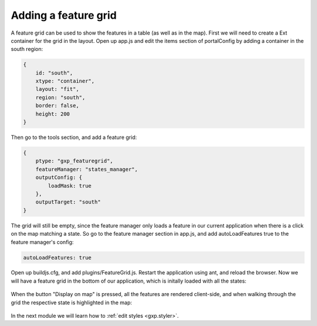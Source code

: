 .. _gxp.editor.featuregrid:

Adding a feature grid
=====================

A feature grid can be used to show the features in a table (as well as in the map). First we will need to create a Ext container for the grid in the layout. Open up app.js and edit the items section of portalConfig by adding a container in the south region:

.. code-block:: javascript

    {
        id: "south",
        xtype: "container",
        layout: "fit",
        region: "south",
        border: false,
        height: 200
    }

Then go to the tools section, and add a feature grid:

.. code-block:: javascript

    {
        ptype: "gxp_featuregrid",
        featureManager: "states_manager",
        outputConfig: {
            loadMask: true
        },
        outputTarget: "south"
    }

The grid will still be empty, since the feature manager only loads a feature in our current application when there is a click on the map matching a state. So go to the feature manager section in app.js, and add autoLoadFeatures true to the feature manager's config:

.. code-block:: javascript

    autoLoadFeatures: true

Open up buildjs.cfg, and add plugins/FeatureGrid.js. Restart the application using ant, and reload the browser. Now we will have a feature grid in the bottom of our application, which is initally loaded with all the states:

  .. figure:: gxp-img20.png
     :align: center
     :width: 1000px

When the button "Display on map" is pressed, all the features are rendered client-side, and when walking through the grid the respective state is highlighted in the map:

  .. figure:: gxp-img21.png
     :align: center
     :width: 1000px

In the next module we will learn how to :ref:`edit styles <gxp.styler>`.
